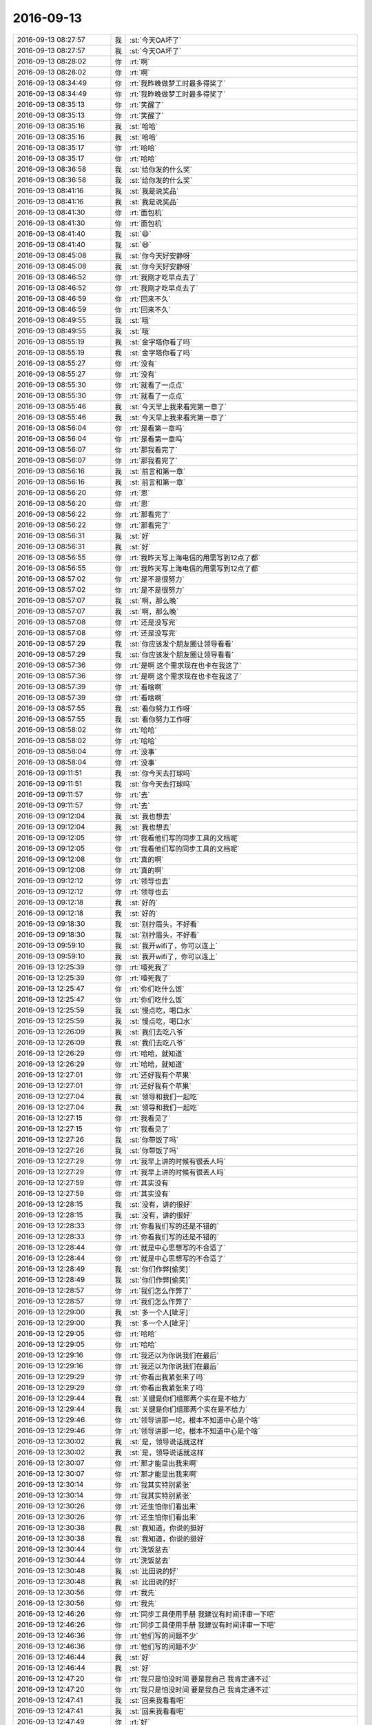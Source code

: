 2016-09-13
-------------

.. list-table::
   :widths: 25, 1, 60

   * - 2016-09-13 08:27:57
     - 我
     - :st:`今天OA坏了`
   * - 2016-09-13 08:27:57
     - 我
     - :st:`今天OA坏了`
   * - 2016-09-13 08:28:02
     - 你
     - :rt:`啊`
   * - 2016-09-13 08:28:02
     - 你
     - :rt:`啊`
   * - 2016-09-13 08:34:49
     - 你
     - :rt:`我昨晚做梦工时最多得奖了`
   * - 2016-09-13 08:34:49
     - 你
     - :rt:`我昨晚做梦工时最多得奖了`
   * - 2016-09-13 08:35:13
     - 你
     - :rt:`笑醒了`
   * - 2016-09-13 08:35:13
     - 你
     - :rt:`笑醒了`
   * - 2016-09-13 08:35:16
     - 我
     - :st:`哈哈`
   * - 2016-09-13 08:35:16
     - 我
     - :st:`哈哈`
   * - 2016-09-13 08:35:17
     - 你
     - :rt:`哈哈`
   * - 2016-09-13 08:35:17
     - 你
     - :rt:`哈哈`
   * - 2016-09-13 08:36:58
     - 我
     - :st:`给你发的什么奖`
   * - 2016-09-13 08:36:58
     - 我
     - :st:`给你发的什么奖`
   * - 2016-09-13 08:41:16
     - 我
     - :st:`我是说奖品`
   * - 2016-09-13 08:41:16
     - 我
     - :st:`我是说奖品`
   * - 2016-09-13 08:41:30
     - 你
     - :rt:`面包机`
   * - 2016-09-13 08:41:30
     - 你
     - :rt:`面包机`
   * - 2016-09-13 08:41:40
     - 我
     - :st:`😄`
   * - 2016-09-13 08:41:40
     - 我
     - :st:`😄`
   * - 2016-09-13 08:45:08
     - 我
     - :st:`你今天好安静呀`
   * - 2016-09-13 08:45:08
     - 我
     - :st:`你今天好安静呀`
   * - 2016-09-13 08:46:52
     - 你
     - :rt:`我刚才吃早点去了`
   * - 2016-09-13 08:46:52
     - 你
     - :rt:`我刚才吃早点去了`
   * - 2016-09-13 08:46:59
     - 你
     - :rt:`回来不久`
   * - 2016-09-13 08:46:59
     - 你
     - :rt:`回来不久`
   * - 2016-09-13 08:49:55
     - 我
     - :st:`哦`
   * - 2016-09-13 08:49:55
     - 我
     - :st:`哦`
   * - 2016-09-13 08:55:19
     - 我
     - :st:`金字塔你看了吗`
   * - 2016-09-13 08:55:19
     - 我
     - :st:`金字塔你看了吗`
   * - 2016-09-13 08:55:27
     - 你
     - :rt:`没有`
   * - 2016-09-13 08:55:27
     - 你
     - :rt:`没有`
   * - 2016-09-13 08:55:30
     - 你
     - :rt:`就看了一点点`
   * - 2016-09-13 08:55:30
     - 你
     - :rt:`就看了一点点`
   * - 2016-09-13 08:55:46
     - 我
     - :st:`今天早上我来看完第一章了`
   * - 2016-09-13 08:55:46
     - 我
     - :st:`今天早上我来看完第一章了`
   * - 2016-09-13 08:56:04
     - 你
     - :rt:`是看第一章吗`
   * - 2016-09-13 08:56:04
     - 你
     - :rt:`是看第一章吗`
   * - 2016-09-13 08:56:07
     - 你
     - :rt:`那我看完了`
   * - 2016-09-13 08:56:07
     - 你
     - :rt:`那我看完了`
   * - 2016-09-13 08:56:16
     - 我
     - :st:`前言和第一章`
   * - 2016-09-13 08:56:16
     - 我
     - :st:`前言和第一章`
   * - 2016-09-13 08:56:20
     - 你
     - :rt:`恩`
   * - 2016-09-13 08:56:20
     - 你
     - :rt:`恩`
   * - 2016-09-13 08:56:22
     - 你
     - :rt:`那看完了`
   * - 2016-09-13 08:56:22
     - 你
     - :rt:`那看完了`
   * - 2016-09-13 08:56:31
     - 我
     - :st:`好`
   * - 2016-09-13 08:56:31
     - 我
     - :st:`好`
   * - 2016-09-13 08:56:55
     - 你
     - :rt:`我昨天写上海电信的用需写到12点了都`
   * - 2016-09-13 08:56:55
     - 你
     - :rt:`我昨天写上海电信的用需写到12点了都`
   * - 2016-09-13 08:57:02
     - 你
     - :rt:`是不是很努力`
   * - 2016-09-13 08:57:02
     - 你
     - :rt:`是不是很努力`
   * - 2016-09-13 08:57:07
     - 我
     - :st:`啊，那么晚`
   * - 2016-09-13 08:57:07
     - 我
     - :st:`啊，那么晚`
   * - 2016-09-13 08:57:08
     - 你
     - :rt:`还是没写完`
   * - 2016-09-13 08:57:08
     - 你
     - :rt:`还是没写完`
   * - 2016-09-13 08:57:29
     - 我
     - :st:`你应该发个朋友圈让领导看看`
   * - 2016-09-13 08:57:29
     - 我
     - :st:`你应该发个朋友圈让领导看看`
   * - 2016-09-13 08:57:36
     - 你
     - :rt:`是啊 这个需求现在也卡在我这了`
   * - 2016-09-13 08:57:36
     - 你
     - :rt:`是啊 这个需求现在也卡在我这了`
   * - 2016-09-13 08:57:39
     - 你
     - :rt:`看啥啊`
   * - 2016-09-13 08:57:39
     - 你
     - :rt:`看啥啊`
   * - 2016-09-13 08:57:55
     - 我
     - :st:`看你努力工作呀`
   * - 2016-09-13 08:57:55
     - 我
     - :st:`看你努力工作呀`
   * - 2016-09-13 08:58:02
     - 你
     - :rt:`哈哈`
   * - 2016-09-13 08:58:02
     - 你
     - :rt:`哈哈`
   * - 2016-09-13 08:58:04
     - 你
     - :rt:`没事`
   * - 2016-09-13 08:58:04
     - 你
     - :rt:`没事`
   * - 2016-09-13 09:11:51
     - 我
     - :st:`你今天去打球吗`
   * - 2016-09-13 09:11:51
     - 我
     - :st:`你今天去打球吗`
   * - 2016-09-13 09:11:57
     - 你
     - :rt:`去`
   * - 2016-09-13 09:11:57
     - 你
     - :rt:`去`
   * - 2016-09-13 09:12:04
     - 我
     - :st:`我也想去`
   * - 2016-09-13 09:12:04
     - 我
     - :st:`我也想去`
   * - 2016-09-13 09:12:05
     - 你
     - :rt:`我看他们写的同步工具的文档呢`
   * - 2016-09-13 09:12:05
     - 你
     - :rt:`我看他们写的同步工具的文档呢`
   * - 2016-09-13 09:12:08
     - 你
     - :rt:`真的啊`
   * - 2016-09-13 09:12:08
     - 你
     - :rt:`真的啊`
   * - 2016-09-13 09:12:12
     - 你
     - :rt:`领导也去`
   * - 2016-09-13 09:12:12
     - 你
     - :rt:`领导也去`
   * - 2016-09-13 09:12:18
     - 我
     - :st:`好的`
   * - 2016-09-13 09:12:18
     - 我
     - :st:`好的`
   * - 2016-09-13 09:18:30
     - 我
     - :st:`别拧眉头，不好看`
   * - 2016-09-13 09:18:30
     - 我
     - :st:`别拧眉头，不好看`
   * - 2016-09-13 09:59:10
     - 我
     - :st:`我开wifi了，你可以连上`
   * - 2016-09-13 09:59:10
     - 我
     - :st:`我开wifi了，你可以连上`
   * - 2016-09-13 12:25:39
     - 你
     - :rt:`噎死我了`
   * - 2016-09-13 12:25:39
     - 你
     - :rt:`噎死我了`
   * - 2016-09-13 12:25:47
     - 你
     - :rt:`你们吃什么饭`
   * - 2016-09-13 12:25:47
     - 你
     - :rt:`你们吃什么饭`
   * - 2016-09-13 12:25:59
     - 我
     - :st:`慢点吃，喝口水`
   * - 2016-09-13 12:25:59
     - 我
     - :st:`慢点吃，喝口水`
   * - 2016-09-13 12:26:09
     - 我
     - :st:`我们去吃八爷`
   * - 2016-09-13 12:26:09
     - 我
     - :st:`我们去吃八爷`
   * - 2016-09-13 12:26:29
     - 你
     - :rt:`哈哈，就知道`
   * - 2016-09-13 12:26:29
     - 你
     - :rt:`哈哈，就知道`
   * - 2016-09-13 12:27:01
     - 你
     - :rt:`还好我有个苹果`
   * - 2016-09-13 12:27:01
     - 你
     - :rt:`还好我有个苹果`
   * - 2016-09-13 12:27:04
     - 我
     - :st:`领导和我们一起吃`
   * - 2016-09-13 12:27:04
     - 我
     - :st:`领导和我们一起吃`
   * - 2016-09-13 12:27:15
     - 你
     - :rt:`我看见了`
   * - 2016-09-13 12:27:15
     - 你
     - :rt:`我看见了`
   * - 2016-09-13 12:27:26
     - 我
     - :st:`你带饭了吗`
   * - 2016-09-13 12:27:26
     - 我
     - :st:`你带饭了吗`
   * - 2016-09-13 12:27:29
     - 你
     - :rt:`我早上讲的时候有很丢人吗`
   * - 2016-09-13 12:27:29
     - 你
     - :rt:`我早上讲的时候有很丢人吗`
   * - 2016-09-13 12:27:59
     - 你
     - :rt:`其实没有`
   * - 2016-09-13 12:27:59
     - 你
     - :rt:`其实没有`
   * - 2016-09-13 12:28:15
     - 我
     - :st:`没有，讲的很好`
   * - 2016-09-13 12:28:15
     - 我
     - :st:`没有，讲的很好`
   * - 2016-09-13 12:28:33
     - 你
     - :rt:`你看我们写的还是不错的`
   * - 2016-09-13 12:28:33
     - 你
     - :rt:`你看我们写的还是不错的`
   * - 2016-09-13 12:28:44
     - 你
     - :rt:`就是中心思想写的不合适了`
   * - 2016-09-13 12:28:44
     - 你
     - :rt:`就是中心思想写的不合适了`
   * - 2016-09-13 12:28:49
     - 我
     - :st:`你们作弊[偷笑]`
   * - 2016-09-13 12:28:49
     - 我
     - :st:`你们作弊[偷笑]`
   * - 2016-09-13 12:28:57
     - 你
     - :rt:`我们怎么作弊了`
   * - 2016-09-13 12:28:57
     - 你
     - :rt:`我们怎么作弊了`
   * - 2016-09-13 12:29:00
     - 我
     - :st:`多一个人[呲牙]`
   * - 2016-09-13 12:29:00
     - 我
     - :st:`多一个人[呲牙]`
   * - 2016-09-13 12:29:05
     - 你
     - :rt:`哈哈`
   * - 2016-09-13 12:29:05
     - 你
     - :rt:`哈哈`
   * - 2016-09-13 12:29:16
     - 你
     - :rt:`我还以为你说我们在最后`
   * - 2016-09-13 12:29:16
     - 你
     - :rt:`我还以为你说我们在最后`
   * - 2016-09-13 12:29:29
     - 你
     - :rt:`你看出我紧张来了吗`
   * - 2016-09-13 12:29:29
     - 你
     - :rt:`你看出我紧张来了吗`
   * - 2016-09-13 12:29:44
     - 我
     - :st:`关键是你们组那两个实在是不给力`
   * - 2016-09-13 12:29:44
     - 我
     - :st:`关键是你们组那两个实在是不给力`
   * - 2016-09-13 12:29:46
     - 你
     - :rt:`领导讲那一坨，根本不知道中心是个啥`
   * - 2016-09-13 12:29:46
     - 你
     - :rt:`领导讲那一坨，根本不知道中心是个啥`
   * - 2016-09-13 12:30:02
     - 我
     - :st:`是，领导说话就这样`
   * - 2016-09-13 12:30:02
     - 我
     - :st:`是，领导说话就这样`
   * - 2016-09-13 12:30:07
     - 你
     - :rt:`那才能显出我来啊`
   * - 2016-09-13 12:30:07
     - 你
     - :rt:`那才能显出我来啊`
   * - 2016-09-13 12:30:14
     - 你
     - :rt:`我其实特别紧张`
   * - 2016-09-13 12:30:14
     - 你
     - :rt:`我其实特别紧张`
   * - 2016-09-13 12:30:26
     - 你
     - :rt:`还生怕你们看出来`
   * - 2016-09-13 12:30:26
     - 你
     - :rt:`还生怕你们看出来`
   * - 2016-09-13 12:30:38
     - 我
     - :st:`我知道，你说的挺好`
   * - 2016-09-13 12:30:38
     - 我
     - :st:`我知道，你说的挺好`
   * - 2016-09-13 12:30:44
     - 你
     - :rt:`洗饭盆去`
   * - 2016-09-13 12:30:44
     - 你
     - :rt:`洗饭盆去`
   * - 2016-09-13 12:30:48
     - 我
     - :st:`比田说的好`
   * - 2016-09-13 12:30:48
     - 我
     - :st:`比田说的好`
   * - 2016-09-13 12:30:56
     - 你
     - :rt:`我先`
   * - 2016-09-13 12:30:56
     - 你
     - :rt:`我先`
   * - 2016-09-13 12:46:26
     - 你
     - :rt:`同步工具使用手册 我建议有时间评审一下吧`
   * - 2016-09-13 12:46:26
     - 你
     - :rt:`同步工具使用手册 我建议有时间评审一下吧`
   * - 2016-09-13 12:46:36
     - 你
     - :rt:`他们写的问题不少`
   * - 2016-09-13 12:46:36
     - 你
     - :rt:`他们写的问题不少`
   * - 2016-09-13 12:46:44
     - 我
     - :st:`好`
   * - 2016-09-13 12:46:44
     - 我
     - :st:`好`
   * - 2016-09-13 12:47:20
     - 你
     - :rt:`我只是怕没时间  要是我自己 我肯定通不过`
   * - 2016-09-13 12:47:20
     - 你
     - :rt:`我只是怕没时间  要是我自己 我肯定通不过`
   * - 2016-09-13 12:47:41
     - 我
     - :st:`回来我看看吧`
   * - 2016-09-13 12:47:41
     - 我
     - :st:`回来我看看吧`
   * - 2016-09-13 12:47:49
     - 你
     - :rt:`好`
   * - 2016-09-13 12:47:49
     - 你
     - :rt:`好`
   * - 2016-09-13 12:47:53
     - 你
     - :rt:`我建议评审`
   * - 2016-09-13 12:47:53
     - 你
     - :rt:`我建议评审`
   * - 2016-09-13 12:47:59
     - 你
     - :rt:`看别人吧`
   * - 2016-09-13 12:47:59
     - 你
     - :rt:`看别人吧`
   * - 2016-09-13 12:48:03
     - 我
     - :st:`好的`
   * - 2016-09-13 12:48:03
     - 我
     - :st:`好的`
   * - 2016-09-13 12:48:07
     - 你
     - :rt:`我可以帮着写写`
   * - 2016-09-13 12:48:07
     - 你
     - :rt:`我可以帮着写写`
   * - 2016-09-13 12:48:17
     - 你
     - :rt:`但是这样交出去 我不是很满意`
   * - 2016-09-13 12:48:17
     - 你
     - :rt:`但是这样交出去 我不是很满意`
   * - 2016-09-13 12:48:46
     - 我
     - :st:`我先看看，不行就让文档组去写`
   * - 2016-09-13 12:48:46
     - 我
     - :st:`我先看看，不行就让文档组去写`
   * - 2016-09-13 12:49:12
     - 你
     - :rt:`不行就把安装、卸载 和 使用分开 特别乱`
   * - 2016-09-13 12:49:12
     - 你
     - :rt:`不行就把安装、卸载 和 使用分开 特别乱`
   * - 2016-09-13 12:49:15
     - 你
     - :rt:`你看看再说吧`
   * - 2016-09-13 12:49:15
     - 你
     - :rt:`你看看再说吧`
   * - 2016-09-13 12:49:25
     - 我
     - :st:`好`
   * - 2016-09-13 12:49:25
     - 我
     - :st:`好`
   * - 2016-09-13 12:49:49
     - 你
     - :rt:`能看出来是花功夫写了`
   * - 2016-09-13 12:49:49
     - 你
     - :rt:`能看出来是花功夫写了`
   * - 2016-09-13 12:49:55
     - 你
     - :rt:`但是还是有问题`
   * - 2016-09-13 12:49:55
     - 你
     - :rt:`但是还是有问题`
   * - 2016-09-13 12:50:23
     - 我
     - :st:`其实他们以前写的文档也差不多`
   * - 2016-09-13 12:50:23
     - 我
     - :st:`其实他们以前写的文档也差不多`
   * - 2016-09-13 12:51:20
     - 你
     - :rt:`我看过监控工具和企业管理器的 还可以 原因是那个使用起来比较简单`
   * - 2016-09-13 12:51:20
     - 你
     - :rt:`我看过监控工具和企业管理器的 还可以 原因是那个使用起来比较简单`
   * - 2016-09-13 12:51:36
     - 你
     - :rt:`这个配置项这么多 连一个从头到尾完整的例子都没有`
   * - 2016-09-13 12:51:36
     - 你
     - :rt:`这个配置项这么多 连一个从头到尾完整的例子都没有`
   * - 2016-09-13 12:51:44
     - 你
     - :rt:`你看看加载的手册 多少个例子啊`
   * - 2016-09-13 12:51:44
     - 你
     - :rt:`你看看加载的手册 多少个例子啊`
   * - 2016-09-13 12:52:11
     - 我
     - :st:`嗯`
   * - 2016-09-13 12:52:11
     - 我
     - :st:`嗯`
   * - 2016-09-13 12:52:19
     - 你
     - :rt:`用户只看例子都会用了  那密密麻麻的小字 介绍功能  有几个扒着看的`
   * - 2016-09-13 12:52:19
     - 你
     - :rt:`用户只看例子都会用了  那密密麻麻的小字 介绍功能  有几个扒着看的`
   * - 2016-09-13 12:52:31
     - 你
     - :rt:`把例子写清楚 把约束写清楚就行`
   * - 2016-09-13 12:52:31
     - 你
     - :rt:`把例子写清楚 把约束写清楚就行`
   * - 2016-09-13 12:52:38
     - 你
     - :rt:`介绍的文字写的够多了`
   * - 2016-09-13 12:52:38
     - 你
     - :rt:`介绍的文字写的够多了`
   * - 2016-09-13 12:52:47
     - 我
     - :st:`嗯`
   * - 2016-09-13 12:52:47
     - 我
     - :st:`嗯`
   * - 2016-09-13 12:54:46
     - 我
     - :st:`你赶紧睡觉吧`
   * - 2016-09-13 12:54:46
     - 我
     - :st:`你赶紧睡觉吧`
   * - 2016-09-13 14:21:36
     - 我
     - :st:`洪越下套`
   * - 2016-09-13 14:21:36
     - 我
     - :st:`洪越下套`
   * - 2016-09-13 14:37:48
     - 你
     - :rt:`声音太小`
   * - 2016-09-13 14:37:48
     - 你
     - :rt:`声音太小`
   * - 2016-09-13 14:38:21
     - 我
     - :st:`是`
   * - 2016-09-13 14:38:21
     - 我
     - :st:`是`
   * - 2016-09-13 14:39:05
     - 我
     - :st:`你像小白一样到前面来听吧`
   * - 2016-09-13 14:39:05
     - 我
     - :st:`你像小白一样到前面来听吧`